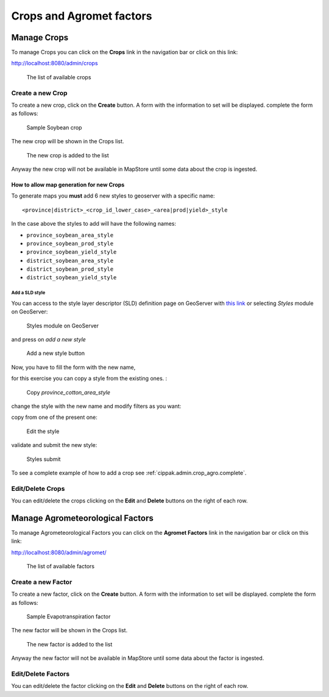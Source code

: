 .. module:: cippak.admin.crop_agro
   :synopsis: Learn about how to manage Crops and Agromet factors.

.. _cippak.admin.crop_agro:

=========================
Crops and Agromet factors 
=========================

Manage Crops
============
To manage Crops you can click on the **Crops** link in the navigation bar or click on this link:

http://localhost:8080/admin/crops

.. figure:: img/crop_list.png

    The list of available crops

-----------------
Create a new Crop
-----------------

To create a new crop, click on the **Create** button. 
A form with the information to set will be displayed. 
complete the form as follows:

.. figure:: img/create_win.png

    Sample Soybean crop
    
The new crop will be shown in the Crops list.

.. figure:: img/crop_list2.png

    The new crop is added to the list
    
Anyway the new crop will not be available in MapStore until some data about the crop is ingested.

^^^^^^^^^^^^^^^^^^^^^^^^^^^^^^^^^^^^^^^^^
How to allow map generation for new Crops
^^^^^^^^^^^^^^^^^^^^^^^^^^^^^^^^^^^^^^^^^

To generate maps you **must** add 6 new styles to geoserver with a specific name::

    <province|district>_<crop_id_lower_case>_<area|prod|yield>_style

In the case above the styles to add will have the following names:

* ``province_soybean_area_style``
* ``province_soybean_prod_style``
* ``province_soybean_yield_style``
* ``district_soybean_area_style``
* ``district_soybean_prod_style``
* ``district_soybean_yield_style``

+++++++++++++++
Add a SLD style
+++++++++++++++

You can access to the style layer descriptor (SLD) definition page on GeoServer with `this link <http://localhost:8080/geoserver/web/?wicket:bookmarkablePage=:org.geoserver.wms.web.data.StyleNewPage>`_ or selecting *Styles* module on GeoServer:

.. figure:: img/styles.png

    Styles module on GeoServer

and press on *add a new style*

.. figure:: img/styles_add.png

    Add a new style button

Now, you have to fill the form with the new name, 

for this exercise you can copy a style from the existing ones. :

.. figure:: img/styles_copy.png

    Copy *province_cotton_area_style*

change the style with the new name and modify filters as you want:

copy from one of the present one:

.. figure:: img/styles_edit.png

    Edit the style

validate and submit the new style:

.. figure:: img/styles_submit.png

    Styles submit

To see a complete example of how to add a crop see :ref:`cippak.admin.crop_agro.complete`.


-----------------
Edit/Delete Crops
-----------------

You can edit/delete the crops clicking on the **Edit** and **Delete** buttons on the right of each row.

Manage Agrometeorological Factors
=================================
To manage Agrometeorological Factors you can click on the **Agromet Factors** link in the navigation bar or click on this link:

http://localhost:8080/admin/agromet/

.. figure:: img/factor_list.png

    The list of available factors

-------------------
Create a new Factor
-------------------

To create a new factor, click on the **Create** button. 
A form with the information to set will be displayed. 
complete the form as follows:

.. figure:: img/factor_create.png

    Sample Evapotranspiration factor
    
The new factor will be shown in the Crops list.

.. figure:: img/factor_list2.png

    The new factor is added to the list
    
Anyway the new factor will not be available in MapStore until some data about the factor is ingested.

-------------------
Edit/Delete Factors
-------------------

You can edit/delete the factor clicking on the **Edit** and **Delete** buttons on the right of each row.


    




